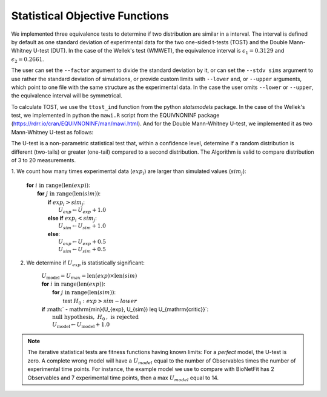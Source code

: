 Statistical Objective Functions
===============================

We implemented three equivalence tests to determine if two distribution are
similar in a interval. The interval is defined by default as one standard
deviation of experimental data for the two one-sided t-tests (TOST) and the
Double Mann-Whitney U-test (DUT). In the case of the Wellek's test (WMWET), the
equivalence interval is :math:`\epsilon_1 = 0.3129` and :math:`\epsilon_2 =
0.2661`.

The user can set the ``--factor`` argument to divide the standard deviation by
it, or can set the ``--stdv sims`` argument to use rather the standard
deviation of simulations, or provide custom limits with ``--lower`` and, or
``--upper`` arguments, which point to one file with the same structure as the
experimental data. In the case the user omits ``--lower`` or ``--upper``, the
equivalence interval will be symmetrical.

To calculate TOST, we use the ``ttost_ind`` function from the python
*statsmodels* package. In the case of the Wellek's test, we implemented in
python the ``mawi.R`` script from the EQUIVNONINF package
(https://rdrr.io/cran/EQUIVNONINF/man/mawi.html). And for the Double
Mann-Whitney U-test, we implemented it as two Mann-Whitney U-test as follows:

The U-test is a non-parametric statistical test that, within a confidence level,
determine if a random distribution is different (two-tails) or greater
(one-tail) compared to a second distribution. The Algorithm is valid to compare
distribution of 3 to 20 measurements.

1. We count how many times experimental data (:math:`exp_i`) are larger than
simulated values (:math:`sim_j`):

	| **for** :math:`i \mathrm{\ in\ } \mathrm{range} ( \mathrm{len}(exp) )`:
	|   **for** :math:`j \mathrm{\ in\ } \mathrm{range} ( \mathrm{len}(sim) )`:
	|      **if** :math:`exp_{i} > sim_{j}`:
	|         :math:`U_{exp} \gets U_{exp} + 1.0`
	|      **else if** :math:`exp_{i} < sim_{j}`:
	|         :math:`U_{sim} \gets U_{sim} + 1.0`
	|      **else**:
	|         :math:`U_{exp} \gets U_{exp} + 0.5`
	|         :math:`U_{sim} \gets U_{sim} + 0.5`

2. We determine if :math:`U_{exp}` is statistically significant:

	| :math:`U_{\mathrm{model}} = U_{max} = \mathrm{len}(exp) \times \mathrm{len}(sim)`
	| **for** :math:`i \mathrm{\ in\ } \mathrm{range} ( \mathrm{len}(exp) )`:
	|   **for** :math:`j \mathrm{\ in\ } \mathrm{range} ( \mathrm{len}(sim))`:
	|      test :math:`H_0: exp > sim − lower`

	|   **if** :math:` - \mathrm{min}(U_{exp}, U_{sim}) \leq U_{\mathrm{critic}}`:
	|      :math:`\mathrm{\textit{null}\ hypothesis,\ }H_{0}\mathrm{,\ is\ rejected}`
	|      :math:`U_{\mathrm{model}} \gets U_{\mathrm{model}} + 1.0`

.. note::
	The iterative statistical tests are fitness functions having known limits: For a
	*perfect* model, the U-test is zero. A complete wrong model will have a
	:math:`U_{model}` equal to the number of Observables times the number of
	experimental time points. For instance, the example model we use to compare
	with BioNetFit has 2 Observables and 7 experimental time points, then a max
	:math:`U_{model}` equal to 14.
